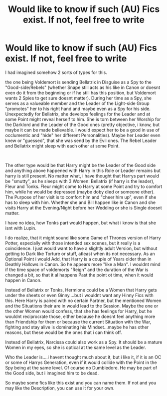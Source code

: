 #+TITLE: Would like to know if such (AU) Fics exist. If not, feel free to write

* Would like to know if such (AU) Fics exist. If not, feel free to write
:PROPERTIES:
:Author: Atomstern
:Score: 2
:DateUnix: 1572865044.0
:DateShort: 2019-Nov-04
:FlairText: Request
:END:
I had imagined somehow 2 sorts of types for this.

the one being Voldemort is sending Bellatrix in Disguise as a Spy to the "Good-side/Rebels" (whether Snape still acts as his like in Canon or doesnt even do it from the beginning or if he still has this position, but Voldemort wants 2 Spies to get sure doesnt matter). During her time as a Spy, she serves as a valueable member and the Leader of the Light-side Group "promotes" her to his right hand and maybe even as a Spy for his side. Unexpectedly for Bellatrix, she develops feelings for the Leader and at some Point might reveal herself to him. She is torn between her Worship for the Darklord and the Leader of the Good ones (pretty objective, i know, but maybe it can be made believable. I would expect her to be a good in use of occlumentic and "hide" her different Personalities). Maybe her Leader even knew or "guessed", that she was send by the Evil ones. The Rebel Leader and Bellatrix might sleep with each other at some Point.

​

The other type would be that Harry might be the Leader of the Good side and anything above happened with Harry in this Role or Leader remains but harry is still present. No matter what, i have thought that Harrys part would be "smutty", as he sleeps with 3 Women: Bellatrix (if harry is the leader), Fleur and Tonks. Fleur might come to Harry at some Point and try to comfort him, while he would be depressed (maybe doby died or someone other). The Purpose of her visit is to comfort him and "cheer him up", even if she has to sleep with him. Whether she and Bill happen like in Canon and she visits Harry at the Evening/Night before her Wedding or she is Single doesnt matter.

I have no idea, how Tonks part would happen, but what i know is that she isnt with Lupin.

I do realize, that it might sound like some Game of Thrones version of Harry Potter, especially with those intended sex scenes, but it really is a coincidence. I just would want to have a slightly adult Version, but without getting to Dark like Torture or stuff, atleast when its not necessary. As an Optional Point i would Add, that Harry is a couple of Years older than in Deathly Hallows in Canon. So he appears more "like a Man". I wouldnt mind if the time space of voldemorts "Reign" and the duration of the War is changed a bit, so that it al happens Past the point ot time, when it would happen in Canon.

Instead of Bellatrix or Tonks, Hermione could be a Women that Harry gets under the sheets or even Ginny....but i wouldnt want any Hinny Fics with this. Here Harry is paired with no certain Partner, but the mentioned Women and the Situations their are in would lead to the Session. Maybe the one or the other Women would confess, that she has feelings for Harry, but he wouldnt reciprocrate those, either because he doesnt feel anything more than Friendship for them or because the current Situation with the War, fighting and stay alive is dominating his Mindset...maybe he has other reasons, but these would be the ones that i can think off.

Instead of Bellatrix, Narcissa could also work as a Spy. It should be a mature Women in my eyes, so she is optical at the same level as the Leader.

Who the Leader is....i havent thought much about it, but i like it, if it is an OC or some of Harrys Generation, even if it would collide with the Point in the Spy being at the same level. Of course no Dumbledore. He may be part of the Good side, but i imagined him to be dead.

So maybe some fics like this exist and you can name them. If not and you may like the Description, you can use it for your own.

